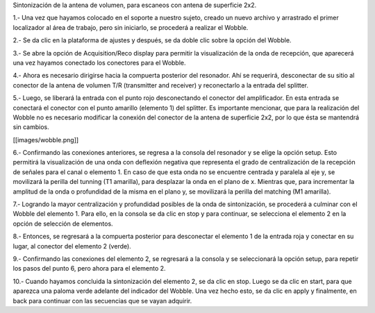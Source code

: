 Sintonización de la antena de volumen, para escaneos con antena de superficie 2x2.



1.- Una vez que hayamos colocado en el soporte a nuestro sujeto, creado un nuevo archivo y arrastrado el primer localizador al área de trabajo, pero sin iniciarlo, se procederá a realizar el Wobble.



2.- Se da clic en la plataforma de ajustes y después, se da doble clic sobre la opción del Wobble.



3.- Se abre la opción de Acquisition/Reco display para permitir la visualización de la onda de recepción, que aparecerá una vez hayamos conectado los conectores para el Wobble.



4.- Ahora es necesario dirigirse hacia la compuerta posterior del resonador. Ahí se requerirá, desconectar de su sitio al conector de la antena de volumen T/R (transmitter and receiver) y reconectarlo a la entrada del splitter.



5.- Luego, se liberará la entrada con el punto rojo desconectando el conector del amplificador. En esta entrada se conectará el conector con el punto amarillo (elemento 1) del splitter. Es importante mencionar, que para la realización del Wobble no es necesario modificar la conexión del conector de la antena de superficie 2x2, por lo que ésta se mantendrá sin cambios.



[[images/wobble.png]]





6.- Confirmando las conexiones anteriores, se regresa a la consola del resonador y se elige la opción setup. Esto permitirá la visualización de una onda con deflexión negativa que representa el grado de centralización de la recepción de señales para el canal o elemento 1. En caso de que esta onda no se encuentre centrada y paralela al eje y, se movilizará la perilla del tunning (T1 amarilla), para desplazar la onda en el plano de x. Mientras que, para incrementar la amplitud de la onda o profundidad de la misma en el plano y, se movilizará la perilla del matching (M1 amarilla).



7.- Logrando la mayor centralización y profundidad posibles de la onda de sintonización, se procederá a culminar con el Wobble del elemento 1. Para ello, en la consola se da clic en stop y para continuar, se selecciona el elemento 2 en la opción de selección de elementos.



8.- Entonces, se regresará a la compuerta posterior para desconectar el elemento 1 de la entrada roja y conectar en su lugar, al conector del elemento 2 (verde).



9.- Confirmando las conexiones del elemento 2, se regresará a la consola y se seleccionará la opción setup, para repetir los pasos del punto 6, pero ahora para el elemento 2.



10.- Cuando hayamos concluida la sintonización del elemento 2, se da clic en stop. Luego se da clic en start, para que aparezca una paloma verde adelante del indicador del Wobble. Una vez hecho esto, se da clic en apply y finalmente, en back para continuar con las secuencias que se vayan adquirir.

